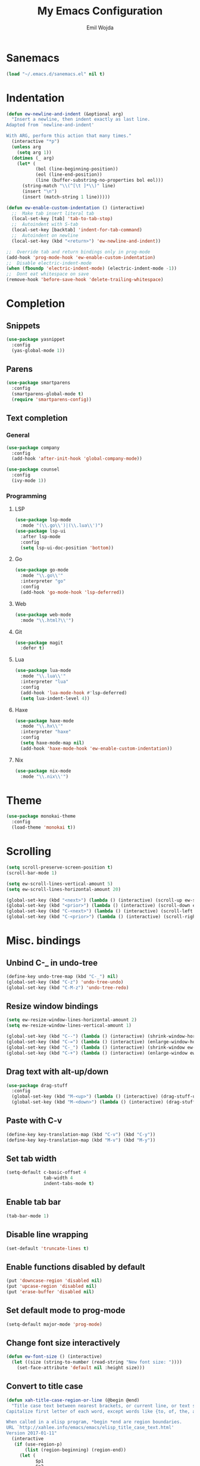 #+TITLE: My Emacs Configuration
#+AUTHOR: Emil Wojda
* Sanemacs
#+BEGIN_SRC emacs-lisp
(load "~/.emacs.d/sanemacs.el" nil t)
#+END_SRC
* Indentation
#+begin_src emacs-lisp
(defun ew-newline-and-indent (&optional arg)
  "Insert a newline, then indent exactly as last line.
Adapted from `newline-and-indent'

With ARG, perform this action that many times."
  (interactive "*p")
  (unless arg
    (setq arg 1))
  (dotimes (_ arg)
	(let* (
		   (bol (line-beginning-position))
		   (eol (line-end-position))
		   (line (buffer-substring-no-properties bol eol)))
	  (string-match "\\(^[\t ]*\\)" line)
	  (insert "\n")
	  (insert (match-string 1 line)))))

(defun ew-enable-custom-indentation () (interactive)
  ;;  Make tab insert literal tab
  (local-set-key [tab] 'tab-to-tab-stop)
  ;;  Autoindent with S-tab
  (local-set-key [backtab] 'indent-for-tab-command)
  ;;  Autoindent on newline
  (local-set-key (kbd "<return>") 'ew-newline-and-indent))

;;  Override tab and return bindings only in prog-mode
(add-hook 'prog-mode-hook 'ew-enable-custom-indentation)
;;  Disable electric-indent-mode
(when (fboundp 'electric-indent-mode) (electric-indent-mode -1))
;;  Dont eat whitespace on save
(remove-hook 'before-save-hook 'delete-trailing-whitespace)
#+end_src
* Completion
** Snippets
#+BEGIN_SRC emacs-lisp
(use-package yasnippet
  :config
  (yas-global-mode 1))
#+END_SRC
** Parens
#+begin_src emacs-lisp
(use-package smartparens
  :config
  (smartparens-global-mode t)
  (require 'smartparens-config))
#+end_src
** Text completion
*** General
#+BEGIN_SRC emacs-lisp
(use-package company
  :config
  (add-hook 'after-init-hook 'global-company-mode))
#+END_SRC
#+BEGIN_SRC emacs-lisp
(use-package counsel
  :config
  (ivy-mode 1))
#+END_SRC
*** Programming
**** LSP
#+begin_src emacs-lisp
  (use-package lsp-mode
	:mode "(\\.go\\')|(\\.lua\\')")
  (use-package lsp-ui
	:after lsp-mode
	:config
	(setq lsp-ui-doc-position 'bottom))
#+end_src

**** Go
#+begin_src emacs-lisp
  (use-package go-mode
	:mode "\\.go\\'"
	:interpreter "go"
	:config
	(add-hook 'go-mode-hook 'lsp-deferred))
#+end_src
**** Web
#+begin_src emacs-lisp
  (use-package web-mode
	:mode "\\.html?\\'")
#+end_src
**** Git
#+begin_src emacs-lisp
  (use-package magit
	:defer t)
#+end_src
**** Lua
#+begin_src emacs-lisp
  (use-package lua-mode
	:mode "\\.lua\\'"
	:interpreter "lua"
	:config
	(add-hook 'lua-mode-hook #'lsp-deferred)
	(setq lua-indent-level 4))
#+end_src
**** Haxe
#+begin_src emacs-lisp
  (use-package haxe-mode
	:mode "\\.hx\\'"
	:interpreter "haxe"
	:config
	(setq haxe-mode-map nil)
	(add-hook 'haxe-mode-hook 'ew-enable-custom-indentation))
#+end_src
**** Nix
#+begin_src emacs-lisp
  (use-package nix-mode
	:mode "\\.nix\\'")
#+end_src

* Theme
#+begin_src emacs-lisp
(use-package monokai-theme
  :config
  (load-theme 'monokai t))
#+end_src

* Scrolling
#+begin_src emacs-lisp
(setq scroll-preserve-screen-position t)
(scroll-bar-mode 1)

(setq ew-scroll-lines-vertical-amount 5)
(setq ew-scroll-lines-horizontal-amount 20)

(global-set-key (kbd "<next>") (lambda () (interactive) (scroll-up ew-scroll-lines-vertical-amount)))
(global-set-key (kbd "<prior>") (lambda () (interactive) (scroll-down ew-scroll-lines-vertical-amount)))
(global-set-key (kbd "C-<next>") (lambda () (interactive) (scroll-left ew-scroll-lines-horizontal-amount)))
(global-set-key (kbd "C-<prior>") (lambda () (interactive) (scroll-right ew-scroll-lines-horizontal-amount)))
#+end_src

* Misc. bindings
** Unbind C-_ in undo-tree
#+begin_src emacs-lisp
(define-key undo-tree-map (kbd "C-_") nil)
(global-set-key (kbd "C-z") 'undo-tree-undo)
(global-set-key (kbd "C-M-z") 'undo-tree-redo)
#+end_src
** Resize window bindings
#+begin_src emacs-lisp
(setq ew-resize-window-lines-horizontal-amount 2)
(setq ew-resize-window-lines-vertical-amount 1)

(global-set-key (kbd "C--") (lambda () (interactive) (shrink-window-horizontally ew-resize-window-lines-horizontal-amount)))
(global-set-key (kbd "C-=") (lambda () (interactive) (enlarge-window-horizontally ew-resize-window-lines-horizontal-amount)))
(global-set-key (kbd "C-_") (lambda () (interactive) (shrink-window ew-resize-window-lines-vertical-amount)))
(global-set-key (kbd "C-+") (lambda () (interactive) (enlarge-window ew-resize-window-lines-vertical-amount)))
#+end_src
** Drag text with alt-up/down
#+begin_src emacs-lisp
(use-package drag-stuff
  :config
  (global-set-key (kbd "M-<up>") (lambda () (interactive) (drag-stuff-up 1)))
  (global-set-key (kbd "M-<down>") (lambda () (interactive) (drag-stuff-down 1))))
#+end_src
** Paste with C-v
#+begin_src emacs-lisp
(define-key key-translation-map (kbd "C-v") (kbd "C-y"))
(define-key key-translation-map (kbd "M-v") (kbd "M-y"))
#+end_src
** Set tab width
#+begin_src emacs-lisp
(setq-default c-basic-offset 4
              tab-width 4
              indent-tabs-mode t)
#+end_src
** Enable tab bar
#+begin_src emacs-lisp
(tab-bar-mode 1)
#+end_src
** Disable line wrapping
#+begin_src emacs-lisp
(set-default 'truncate-lines t)
#+end_src
** Enable functions disabled by default
#+begin_src emacs-lisp
(put 'downcase-region 'disabled nil)
(put 'upcase-region 'disabled nil)
(put 'erase-buffer 'disabled nil)
#+end_src
** Set default mode to prog-mode
#+begin_src emacs-lisp
(setq-default major-mode 'prog-mode)
#+end_src
** Change font size interactively
#+begin_src emacs-lisp
(defun ew-font-size () (interactive)
  (let ((size (string-to-number (read-string "New font size: "))))
	(set-face-attribute 'default nil :height size)))
#+end_src

** Convert to title case
#+begin_src emacs-lisp
  (defun xah-title-case-region-or-line (@begin @end)
	"Title case text between nearest brackets, or current line, or text selection.
  Capitalize first letter of each word, except words like {to, of, the, a, in, or, and, …}. If a word already contains cap letters such as HTTP, URL, they are left as is.

  When called in a elisp program, *begin *end are region boundaries.
  URL `http://xahlee.info/emacs/emacs/elisp_title_case_text.html'
  Version 2017-01-11"
	(interactive
	 (if (use-region-p)
		 (list (region-beginning) (region-end))
	   (let (
			 $p1
			 $p2
			 ($skipChars "^\"<>(){}[]“”‘’‹›«»「」『』【】〖〗《》〈〉〔〕"))
		 (progn
		   (skip-chars-backward $skipChars (line-beginning-position))
		   (setq $p1 (point))
		   (skip-chars-forward $skipChars (line-end-position))
		   (setq $p2 (point)))
		 (list $p1 $p2))))
	(let* (
		   ($strPairs [
					   [" A " " a "]
					   [" And " " and "]
					   [" At " " at "]
					   [" As " " as "]
					   [" By " " by "]
					   [" Be " " be "]
					   [" Into " " into "]
					   [" In " " in "]
					   [" Is " " is "]
					   [" It " " it "]
					   [" For " " for "]
					   [" Of " " of "]
					   [" Or " " or "]
					   [" On " " on "]
					   [" Via " " via "]
					   [" The " " the "]
					   [" That " " that "]
					   [" To " " to "]
					   [" Vs " " vs "]
					   [" With " " with "]
					   [" From " " from "]
					   ["'S " "'s "]
					   ["'T " "'t "]
					   ]))
	  (save-excursion
		(save-restriction
		  (narrow-to-region @begin @end)
		  (upcase-initials-region (point-min) (point-max))
		  (let ((case-fold-search nil))
			(mapc
			 (lambda ($x)
			   (goto-char (point-min))
			   (while
				   (search-forward (aref $x 0) nil t)
				 (replace-match (aref $x 1) "FIXEDCASE" "LITERAL")))
			 $strPairs))))))
#+end_src
